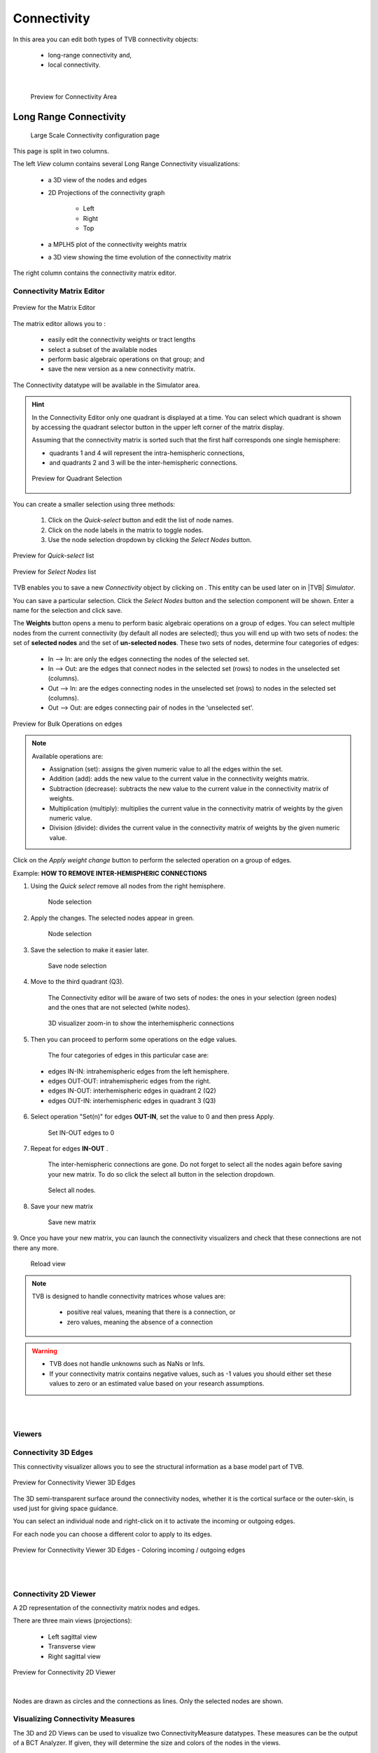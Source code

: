 Connectivity
------------

In this area you can edit both types of TVB connectivity objects:

    - long-range connectivity and,
    - local connectivity.
    
|

    .. figure:: screenshots/connectivity_area.jpg
      :width: 90%
      :align: center

      Preview for Connectivity Area



Long Range Connectivity
.......................

    .. figure:: screenshots/connectivity_large_scale.jpg
       :width: 90%
       :align: center

       Large Scale Connectivity configuration page

This page is split in two columns.

The left `View` column contains several Long Range Connectivity visualizations:

    - a 3D view of the nodes and edges
    - 2D Projections of the connectivity graph

        - Left
        - Right
        - Top

    - a MPLH5 plot of the connectivity weights matrix
    - a 3D view showing the time evolution of the connectivity matrix

The right column contains the connectivity matrix editor.

.. _connectivity_matrix_ui:

Connectivity Matrix Editor
~~~~~~~~~~~~~~~~~~~~~~~~~~

.. figure:: screenshots/connectivity_editor.jpg
   :width: 90%
   :align: center

   Preview for the Matrix Editor

The matrix editor allows you to :

  - easily edit the connectivity weights or tract lengths
  - select a subset of the available nodes
  - perform basic algebraic operations on that group; and
  - save the new version as a new connectivity matrix.

The Connectivity datatype will be available in the Simulator area.


.. hint:: 

    In the Connectivity Editor only one quadrant is displayed at a time.
    You can select which quadrant is shown by accessing the quadrant selector 
    button in the upper left corner of the matrix display.

    Assuming that the connectivity matrix is sorted such that the first half
    corresponds one single hemisphere:

    - quadrants 1 and 4 will represent the intra-hemispheric connections,
    - and quadrants 2 and 3 will be the inter-hemispheric connections. 


    .. figure:: screenshots/connectivity_quadrants.jpg
       :width: 50%
       :align: center

       Preview for Quadrant Selection



You can create a smaller selection using three methods:

     1. Click on the `Quick-select` button and edit the list of node names.
     2. Click on the node labels in the matrix to toggle nodes.
     3. Use the node selection dropdown by clicking the `Select Nodes` button.

.. figure:: screenshots/connectivity_quick_select.jpg
   :width: 90%
   :align: center

   Preview for `Quick-select` list

.. figure:: screenshots/connectivity_select_nodes.jpg
   :width: 90%
   :align: center

   Preview for `Select Nodes` list


.. |savetick| image:: icons/save_tick.png
.. |staricon| image:: icons/star_icon.png

TVB enables you to save a new `Connectivity` object by clicking on |staricon|.
This entity can be used later on in |TVB| `Simulator`.

You can save a particular selection. Click the `Select Nodes` button and the selection component will be shown.
Enter a name for the selection and click save.


The **Weights** button opens a menu to perform basic algebraic operations on
a group of edges. You can select multiple nodes from the current connectivity
(by default all nodes are selected); thus you will end up with two sets of
nodes: the set of **selected nodes** and the set of **un-selected nodes**. These two
sets of nodes, determine four categories of edges:

    - In --> In:  are only the edges connecting the nodes of the selected set. 
    - In --> Out: are the edges that connect nodes in the selected set (rows) to nodes in the unselected set (columns).
    - Out --> In: are the edges connecting nodes in the unselected set (rows) to nodes in the selected set (columns). 
    - Out --> Out: are edges connecting pair of nodes in the 'unselected set'.



.. figure:: screenshots/connectivity3d_edges_operations.jpg
   :width: 90%
   :align: center

   Preview for Bulk Operations on edges


.. note:: 
  Available operations are:

  - Assignation (set): assigns the given numeric value to all the edges within
    the set.
  - Addition (add): adds the new value to the current value in the connectivity 
    weights matrix.
  - Subtraction (decrease): subtracts the new value to the current value in the 
    connectivity matrix of weights.
  - Multiplication (multiply): multiplies the current value in the connectivity 
    matrix of weights by the given numeric value.
  - Division (divide): divides the current value in the connectivity matrix of weights by
    the given numeric value.


Click on the `Apply weight change` button to perform the selected operation on a group of edges.


Example: **HOW TO REMOVE INTER-HEMISPHERIC CONNECTIONS**

1. Using the `Quick select` remove all nodes from the right hemisphere.


    .. figure:: screenshots/connectivityeditor_SelectASetOfNodes_a.jpg
      :width: 90%
      :align: center

      Node selection


2. Apply the changes. The selected nodes appear in green. 


    .. figure:: screenshots/connectivityeditor_SelectASetOfNodes_b.jpg
      :width: 90%
      :align: center

      Node selection

3. Save the selection to make it easier later. 


    .. figure:: screenshots/connectivityeditor_SaveSelection.jpg
      :width: 90%
      :align: center

      Save node selection


4. Move to the third quadrant (Q3).

    The Connectivity editor will be aware of two sets of nodes: the ones in your
    selection (green nodes) and the ones that are not selected (white nodes).


    .. figure:: screenshots/connectivityeditor_ShowConnections.jpg
      :width: 90%
      :align: center

      3D visualizer zoom-in to show the interhemispheric connections 



5. Then you can proceed to perform some operations on the edge values.

    The four categories of edges in this particular case are:

  - edges IN-IN: intrahemispheric edges from the left hemisphere.
  - edges OUT-OUT: intrahemispheric edges from the right.
  - edges IN-OUT:  interhemispheric edges in quadrant 2 (Q2)
  - edges OUT-IN:  interhemispheric edges in quadrant 3 (Q3)


6. Select operation "Set(n)" for edges **OUT-IN**, set the value to 0 and then press Apply.


    .. figure:: screenshots/connectivityeditor_SetOutIn.jpg
        :width: 90%
        :align: center

        Set IN-OUT edges to 0


7. Repeat for edges **IN-OUT** .


    The inter-hemispheric connections are gone. Do not forget to select all the nodes again before saving your new matrix.
    To do so click the select all button in the selection dropdown.

    .. figure:: screenshots/connectivityeditor_NewMatrix.jpg
        :width: 90%
        :align: center

        Select all nodes.


8. Save your new matrix 


    .. figure:: screenshots/connectivityeditor_SaveNewConenctivity.jpg
        :width: 90%
        :align: center

        Save new matrix


9. Once you have your new matrix, you can launch the connectivity visualizers and
check that these connections are not there any more.


    .. figure:: screenshots/connectivityeditor_ReloadView.jpg
        :width: 90%
        :align: center

        Reload view



.. note::

    TVB is designed to handle connectivity matrices whose values are:
    
      - positive real values, meaning that there is a connection, or
      - zero values, meaning the absence of a connection

.. warning:: 

      - TVB does not handle unknowns such as NaNs or Infs.

      - If your connectivity matrix contains negative values, such as -1 values
        you should either set these values to zero or an estimated value based 
        on your research assumptions. 


|
|

Viewers
~~~~~~~

Connectivity 3D Edges
~~~~~~~~~~~~~~~~~~~~~

This connectivity visualizer allows you to see the structural information as a
base model part of TVB. 

.. figure:: screenshots/connectivity3d.jpg
   :width: 50%
   :align: center

   Preview for Connectivity Viewer 3D Edges

The 3D semi-transparent surface around the connectivity nodes, whether it is
the cortical surface or the outer-skin, is used just for giving space guidance.

You can select an individual node and right-click on it to activate the incoming
or outgoing edges. 

For each node you can choose a different color to apply to its
edges.

.. figure:: screenshots/connectivity3d_coloredges.jpg
   :width: 50%
   :align: center

   Preview for Connectivity Viewer 3D Edges - Coloring incoming / outgoing edges


|
|

Connectivity 2D Viewer
~~~~~~~~~~~~~~~~~~~~~~

A 2D representation of the connectivity matrix nodes and edges. 

There are three main views (projections):
 
  - Left sagittal view
  - Transverse view
  - Right sagittal view

.. figure:: screenshots/connectivity2d_left.jpg
   :width: 50%
   :align: center

.. figure:: screenshots/connectivity2d_top.jpg
   :width: 50%
   :align: center

.. figure:: screenshots/connectivity2d_right.jpg
   :width: 50%
   :align: center

   Preview for Connectivity 2D Viewer

|

Nodes are drawn as circles and the connections as lines.
Only the selected nodes are shown.


Visualizing Connectivity Measures
~~~~~~~~~~~~~~~~~~~~~~~~~~~~~~~~~

The 3D and 2D Views can be used to visualize two ConnectivityMeasure datatypes.
These measures can be the output of a BCT Analyzer.
If given, they will determine the size and colors of the nodes in the views.


You can choose these connectivity measures before launching the Large Scale Connectivity visualizer, or from the brain menu (see tip below).


To display the measures in the 3D view check the `Metrics details` checkbox.
Nodes will be displayed as colored spheres. The size of the sphere is proportional to the measure labeled `Shapes Dimensions`.
The color comes from the current color scheme and is determined by the measure labeled `Node Colors`.

.. figure:: screenshots/connectivity3d_metrics.jpg
   :width: 50%
   :align: center

   3D view of a connectivity measure. Node size is defined
   by the Indegree. Node color is defined by node strength.


To display the measures in the 2D views click the `Show all` button.

Nodes are draws as circles, their size proportional to the measure labeled `Shapes Dimensions`.
Their color is determined by a threshold and the measure labeled `Node Colors`.
Nodes with values above the threshold will be red and those whose value are below the threshold will be green.

.. figure:: screenshots/connectivity2d_left_metrics.jpg
   :width: 50%
   :align: center
   
   Preview of 2D Connectivity Viewer (left lateral view). Node size is defined
   by the Indegree. Node color is defined by node strength, threshold is 40.


.. tip::

    If you wish to change: 

        - the color threshold,
        - the metrics used to define the node features,
        - the colormap used in the Connectivity Matrix Editor, or
        - the Connectivity entity

    go to the `brain` menu on the top right corner
   
   .. figure:: screenshots/connectivity_context_menu.jpg
      :width: 50%
      :align: center



|
|

Matrix Overview
~~~~~~~~~~~~~~~

A 2D matrix plot to have a complete overview of the initially selected weighted
connectivity matrix.

.. figure:: screenshots/connectivity_mplh5.jpg
   :width: 50%
   :align: center
   
   Preview for Matrix Overview display


|
|

Space-Time
~~~~~~~~~~

This is a three-dimensional representation of the delayed-connectivity
structure (space-time) when combined with spatial separation and a finite
conduction speed.  The connectome, consists of the weights matrix giving the
strength and topology of the network; and the tract lengths matrix giving the
distance between pair of regions. When setting a specific conduction speed,
the distances will be translated into time delays. The space-time visualizer
disaggregate the *weights* matrix and each slice correspond to connections
that fall into a particular distance (or delay) range. the first slice is the
complete weights matrix. Click on any of the subsequent slices to see the
corresponding 2D matrix plot.


.. figure:: screenshots/connectivityspacetime_main.jpg
   :width: 50%
   :align: center
   
   Preview for the space-time display



.. figure:: screenshots/connectivityspacetime_fullmatrix.jpg
   :width: 50%
   :align: center
   
   The first slice is the full weights matrix



.. figure:: screenshots/connectivityspacetime_slice_a.jpg
   :width: 50%
   :align: center
   
   Connections that are between 0 and 2.84 ms, for a conduction speed of 9 mm/ms



.. figure:: screenshots/connectivityspacetime_slice_b.jpg
   :width: 50%
   :align: center
   
   Connections that are between 2.84 and 5.68 ms, for a conduction speed of 9 mm/ms


Local Connectivity
..................


In this page, you can generate the spatial profile of local connectivity that 
will be used in surface-based simulations.

    .. figure:: screenshots/connectivity_local.jpg
      :width: 90%
      :align: center

    Local Connectivity editing page

.. |create_lc| image:: icons/action_bar_create_new_lc.png

On the lower right of the browser you will have access to different 
functionalities by clicking on:

    - `Create new Local Connectivity` button: to generate the Local Connectivity entity.

    - `View Local Connectivity` button: to launch a 3D brain visualizer displaying the spatial profile of the newly generated entity.

	.. figure:: screenshots/local_connectivity_viewer.jpg
	  :width: 70%
	  :align: center

	Local Connectivity Viewer


    - `Edit Local Connectivity` button: to go back to the main Local Connectivity editing page.


On the right column there is a display showing different estimations of the 
spatial profile based on the length of :

  - Theoretical case: is the ideal case.
  - Most probable case: resolution is based on the mean length of the edges of the surface mesh. 
  - Worst case: resolution is based on the longest edge in the surface mesh.
  - Best case: resolution is based on the shortest edge in the surface mesh.


      .. figure:: screenshots/local_connectivity_estimations.jpg
	 :width: 70%
         :align: center 

         Local connectivity profile estimations.

and the red-dotted vertical line represents the cut-off distance. 

The x-axis range is automatically set to two times the cut-off distance.
